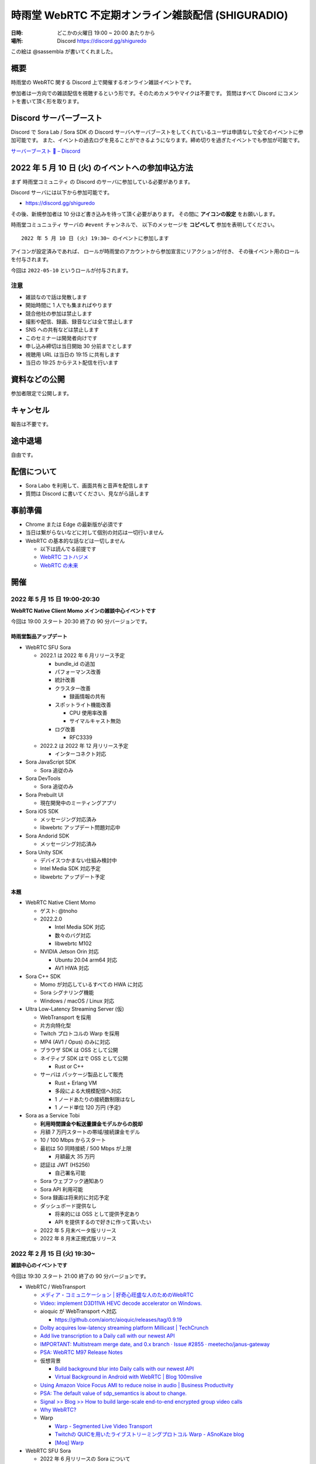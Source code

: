#######################################################
時雨堂 WebRTC 不定期オンライン雑談配信 (SHIGURADIO)
#######################################################

:日時: どこかの火曜日 19:00 ~ 20:00 あたりから
:場所: Discord https://discord.gg/shiguredo

.. image:: https://i.gyazo.com/0a6b81c59054c9a2d1918df5b6da110d.jpg

この絵は @sassembla が書いてくれました。

概要
====

時雨堂の WebRTC 関する Discord 上で開催するオンライン雑談イベントです。

参加者は一方向での雑談配信を視聴するという形です。そのためカメラやマイクは不要です。
質問はすべて Discord にコメントを書いて頂く形を取ります。

Discord サーバーブースト
========================

Discord で Sora Lab / Sora SDK の Discord サーバへサーバブーストをしてくれているユーザは申請なしで全てのイベントに参加可能です。
また、イベントの過去ログを見ることができるようになります。締め切りを過ぎたイベントでも参加が可能です。

`サーバーブースト 💨 – Discord <https://support.discord.com/hc/ja/articles/360028038352>`_

2022 年 5 月 10 日 (火) のイベントへの参加申込方法
=====================================================

まず ``時雨堂コミュニティ`` の Discord のサーバに参加している必要があります。

Discord サーバには以下から参加可能です。

- https://discord.gg/shiguredo

その後、新規参加者は 10 分ほど書き込みを待って頂く必要があります。
その間に **アイコンの設定** をお願いします。

``時雨堂コミュニュティ`` サーバの ``#event`` チャンネルで、
以下のメッセージを **コピペして** 参加を表明してください。

::

    2022 年 5 月 10 日 (火) 19:30~ のイベントに参加します

アイコンが設定済みであれば、 
ロールが時雨堂のアカウントから参加宣言にリアクションが付き、
その後イベント用のロールを付与されます。

今回は ``2022-05-10`` というロールが付与されます。

注意
----

- 雑談なので話は発散します
- 開始時間に 1 人でも集まればやります
- 競合他社の参加は禁止します
- 撮影や配信、録画、録音などは全て禁止します
- SNS への共有などは禁止します
- このセミナーは開発者向けです
- 申し込み締切は当日開始 30 分前までとします
- 視聴用 URL は当日の 19:15 に共有します
- 当日の 19:25 からテスト配信を行います

資料などの公開
==================

参加者限定で公開します。

キャンセル
==========

報告は不要です。

途中退場
===========

自由です。

配信について
============

- Sora Labo を利用して、画面共有と音声を配信します
- 質問は Discord に書いてください、見ながら話します

事前準備
========

- Chrome または Edge の最新版が必須です
- 当日は繋がらないなどに対して個別の対応は一切行いません
- WebRTC の基本的な話などは一切しません

  - 以下は読んでる前提です
  - `WebRTC コトハジメ <https://gist.github.com/voluntas/67e5a26915751226fdcf>`_
  - `WebRTC の未来 <https://gist.github.com/voluntas/59a135343538c290e515>`_

開催
====


2022 年 5 月 15 日 19:00-20:30
---------------------------------------

**WebRTC Native Client Momo メインの雑談中心イベントです**

今回は 19:00 スタート 20:30 終了の 90 分バージョンです。

時雨堂製品アップデート
^^^^^^^^^^^^^^^^^^^^^^^^^^^^^^^^^^

- WebRTC SFU Sora

  - 2022.1 は 2022 年 6 月リリース予定

    - bundle_id の追加
    - パフォーマンス改善
    - 統計改善
    - クラスター改善

      - 録画情報の共有
    - スポットライト機能改善

      - CPU 使用率改善
      - サイマルキャスト無効
    - ログ改善

      - RFC3339
  - 2022.2 は 2022 年 12 月リリース予定

    - インターコネクト対応
- Sora JavaScript SDK

  - Sora 追従のみ
- Sora DevTools

  - Sora 追従のみ
- Sora Prebuilt UI

  - 現在開発中のミーティングアプリ
- Sora iOS SDK

  - メッセージング対応済み
  - libwebrtc アップデート問題対応中
- Sora Andorid SDK

  - メッセージング対応済み
- Sora Unity SDK

  - デバイスつかまない仕組み検討中
  - Intel Media SDK 対応予定
  - libwebrtc アップデート予定

本題
^^^^^^^^^^^^^^

- WebRTC Native Client Momo 
  
  - ゲスト: @tnoho
  - 2022.2.0

    - Intel Media SDK 対応
    - 数々のバグ対応
    - libwebrtc M102
  - NVIDIA Jetson Orin 対応

    - Ubuntu 20.04 arm64 対応
    - AV1 HWA 対応
- Sora C++ SDK

  - Momo が対応しているすべての HWA に対応
  - Sora シグナリング機能
  - Windows / macOS / Linux 対応
- Ultra Low-Latency Streaming Server (仮)

  - WebTransport を採用
  - 片方向特化型
  - Twitch プロトコルの Warp を採用
  - MP4 (AV1 / Opus) のみに対応
  - ブラウザ SDK は OSS として公開
  - ネイティブ SDK はで OSS として公開

    - Rust or C++
  - サーバは パッケージ製品として販売

    - Rust + Erlang VM
    - 多段による大規模配信へ対応
    - 1 ノードあたりの接続数制限はなし
    - 1 ノード単位 120 万円 (予定)
- Sora as a Service Tobi

  - **利用時間課金や転送量課金モデルからの脱却**
  - 月額 7 万円スタートの帯域/接続課金モデル
  - 10 / 100 Mbps からスタート
  - 最初は 50 同時接続 / 500 Mbps が上限
    
    - 月額最大 35 万円
  - 認証は JWT (HS256)

    - 自己署名可能
  - Sora ウェブフック通知あり
  - Sora API 利用可能
  - Sora 録画は将来的に対応予定
  - ダッシュボード提供なし

    - 将来的には OSS として提供予定あり
    - API を提供するので好きに作って貰いたい
  - 2022 年 5 月末ベータ版リリース
  - 2022 年 8 月末正規式版リリース

2022 年 2 月 15 日 (火) 19:30~
---------------------------------------

**雑談中心のイベントです**

今回は 19:30 スタート 21:00 終了の 90 分バージョンです。

- WebRTC / WebTransport

  - `メディア・コミュニケーション | 好奇心旺盛な人のためのWebRTC <https://webrtcforthecurious.com/ja/docs/06-media-communication/#%e3%83%8d%e3%83%83%e3%83%88%e3%83%af%e3%83%bc%e3%82%af%e7%8a%b6%e6%b3%81%e3%81%ae%e6%8a%8a%e6%8f%a1%e3%81%a8%e4%bc%9d%e9%81%94>`_
  - `Video: implement D3D11VA HEVC decode accelerator on Windows. <https://chromium.googlesource.com/chromium/src/+/9ba430334856381bf868e7b4c692c8a3e3d066b4>`_
  - aioquic が WebTransport へ対応

    - https://github.com/aiortc/aioquic/releases/tag/0.9.19
  - `Dolby acquires low-latency streaming platform Millicast | TechCrunch <https://techcrunch.com/2022/02/03/dolby-acquires-low-latency-streaming-platform-millicast/>`_
  - `Add live transcription to a Daily call with our newest API <https://www.daily.co/blog/add-live-transcription-to-a-daily-call-with-our-newest-api/>`_
  - `IMPORTANT: Multistream merge date, and 0.x branch · Issue #2855 · meetecho/janus-gateway <https://github.com/meetecho/janus-gateway/issues/2855>`_

  - `PSA: WebRTC M97 Release Notes <https://groups.google.com/g/discuss-webrtc/c/-M808zqlSRE/m/vMZ1q1N9AgAJ?utm_medium=email&utm_source=footer>`_
  - 仮想背景

    - `Build background blur into Daily calls with our newest API <https://www.daily.co/blog/add-background-blur-to-a-daily-call-with-our-newest-api/>`_
    - `Virtual Background in Android with WebRTC | Blog 100mslive <https://www.100ms.live/blog/virtual-background-in-android-with-webrtc>`_
  - `Using Amazon Voice Focus AMI to reduce noise in audio | Business Productivity <https://aws.amazon.com/jp/blogs/business-productivity/using-amazon-voice-focus-ami-to-reduce-noise-in-audio/>`_
  - `PSA: The default value of sdp_semantics is about to change. <https://groups.google.com/g/discuss-webrtc/c/SdoVP02eUIk/m/5D5cXdxlBQAJ?utm_medium=email&utm_source=footer>`_
  - `Signal >> Blog >> How to build large-scale end-to-end encrypted group video calls <https://signal.org/blog/how-to-build-encrypted-group-calls/>`_
  - `Why WebRTC? <https://pion.ly/blog/why-webrtc/>`_

  - Warp

    - `Warp - Segmented Live Video Transport <https://www.ietf.org/archive/id/draft-lcurley-warp-00.html>`_
    - `Twitchの QUICを用いたライブストリーミングプロトコル Warp - ASnoKaze blog <https://asnokaze.hatenablog.com/entry/2022/02/12/005150>`_
    - `[Moq] Warp <https://mailarchive.ietf.org/arch/msg/moq/0ZNlt5SvEzH3mroPOHjlAFpfHDI/>`_
- WebRTC SFU Sora

  - 2022 年 6 月リリースの Sora について

    - クラスター機能改善

      - 録画状態のクラスター共有
    - スポットライトやサイマルキャスト利用時の負荷削減

      - 誰も視聴していないストリームは復号しない
    - スポットライト機能の強化

      - 最大アクティブビデオの追加
    - データチャネルを利用した音量通知
    - FEC 対応
    - 帯域推定改善
    - DataChannel 統計機能
    - sora.log の JSON 化
    - Ubuntu 22.04 対応
    - /metrics

      - Prometheus 対応
  - 2022 年 の Sora について

    - ディザスターリカバリー機能
- Sora Labo

  - リニューアル
  - ドメインを https://sora-labo.shiguredo.app/ へ変更
  - 利用時間を直近 30 日 1000 分へ拡大
  - 安定版と開発版二つの Sora を検証できるように
  - 限定的だが API / Webhook を検証できるように
  - 統計情報を増やしていく

    - Kohaku 連携
- Sora DevTools

  - 今のところは新機能の予定はない
- Sora Prebuild UI

  - Sora を利用した簡易的なミーティングサイト
  - 認証機能などは一切無い
- Sora JavaScript SDK

  - Sora からの通知により動的にストリームを止めるという機能を検討中
- JavaScript @shiguredo/media-processors

  - 仮想背景、背景ぼかし、ノイズ抑制で一段落
  - 自動ホワイトバランス調整などはいれたい
- Sora iOS SDK

  - Sora 追従
- Sora Android SDK

  - Sora 追従
- Sora Unity SDK

  - ARM 版 Windows へ対応予定

    - ビルドまでは成功
  - 音声や映像無効での接続へ対応

    - 対応済み
  - デバイスをつかまない仕組みへも対応
  - 証明書検証を無効にする機能

    - 対応済み
- Sora C++ SDK

  - 遅れていて申し訳ない 4 月から進めていく予定
- WebRTC Load Testing Tool Zakuro

  - クライアント認証

    - 対応済み
  - ミュート接続機能

    - 対応済み
- Recording Composition Tool Hisui

  - レイアウト機能が入ってやりたい放題になった
  - まずはこれで一段落
  - 細かい機能はそのうち
- WebRTC Stats Collector Kohaku

  - 一段落してリリース済み
  - これから Sora Labo / Tobi で実戦投入へ
- Suzu (仮)

  - 音声から文字列へ

    - AWS と GCP へ対応
    - `Deepgram - Automated Speech Recognition (ASR) <https://1p70r33dscm81ov8jv3f36b5-wpengine.netdna-ssl.com/wp-content/uploads/2021/07/constellation-ai-178x160@2x.png>`_
  - 検証段階
  - コマンドラインベースをゲートウェイベースへ変更
- WebRTC SFU Sora as a Service Tobi 準備中

  - `時雨堂 WebRTC SFU Sora as a Service Tobi 開発ログ <https://gist.github.com/voluntas/ef9b064e5832a784e0b5e654fee832a8>`_
  - 全力で Sora Labo で素振り中
  - Sora Labo の商用版が Tobi という立ち位置
  - Sora Labo から Tobi へは気軽に移行できるようにしたい
- WebRTC Native Client Momo

  - M99 へアップデート
  - JetPack 4.6 へ
  - Raspberry Pi OS 最新版へ対応
  - 3 月か 4 月にバグ退治月間をやる予定
- Ayame Labo

  - Ayame アップデート
- WebRTC Build

  - M99 対応リリース
  - 運用方針新しいブランチが切られたら master へマージする


過去
================

2021 年 11 月 30 日 (火) 19:30~
---------------------------------------

**雑談中心のイベントです**

今回は 19:30 スタート 21:00 終了の 90 分バージョンです。

- WebRTC / WebTransport

  - `Ericsson to acquire Vonage for USD 6.2 billion to spearhead the creation of a global network and communication platform for open innovation <https://ir.vonage.com/news-releases/news-release-details/ericsson-acquire-vonage-usd-62-billion-spearhead-creation-global>`_
  - `PSA: WebRTC M96 Release Notes <https://groups.google.com/g/discuss-webrtc/c/Bp8OzBzipSc/m/0AC4OGhdAgAJ?utm_medium=email&utm_source=footer>`_
  - `PSA: Firefox 96 contains major libwebrtc update. Please test! <https://groups.google.com/g/discuss-webrtc/c/pkAtJEF_unM/m/P5RpoumeBwAJ?utm_medium=email&utm_source=footer>`_
  - `Release Notes for Safari Technology Preview 135 | WebKit <https://webkit.org/blog/12040/release-notes-for-safari-technology-preview-135/>`_
  - `Kranky Geek – RTC Events <https://www.krankygeek.com/>`_

    - https://zenn.dev/voluntas/scraps/33c12918a4aa24
    - Developing a cross-platform WebRTC API using Rust and WebAssembly
    - Managing CPU and network resources in the browser for large video grids
    - Implementing WebTransport and WebCodecs in an Open Source Media Server
    - Extending Matrix’s E2EE calls to multiparty
    - Best practices in Electron-based desktop development for WebRTC
    - WebRTC annual update 2021
    - Implementing a custom media processing pipeline using WebAssembly
  - `WebTransport - Chrome Platform Status <https://chromestatus.com/feature/4854144902889472>`_
  - `Media Source Extensions for WebCodecs - Chrome Platform Status <https://chromestatus.com/feature/5649291471224832>`_
  - `WebCodecs - Chrome Platform Status <https://chromestatus.com/feature/5669293909868544>`_
  - `MediaStreamTrack Insertable Streams (a.k.a. Breakout Box) - Chrome Platform Status <https://chromestatus.com/feature/5499415634640896>`_
  - `ImageDecoder API extension for WebCodecs - Chrome Platform Status <https://chromestatus.com/feature/4561928577875968>`_
  - `New API: Smart Connectivity Notifications <https://www.callstats.io/blog/announcing-smart-connectivity-notifications>`_
  - `WISH, WHIP and Janus: Part II | Meetecho Blog <https://www.meetecho.com/blog/whip-janus-part-ii/>`_
  - `How does WebRTC End-to-End Encryption work? Matrix.org example (Dave Baker) - webrtcHacks <https://webrtchacks.com/how-does-webrtc-end-to-end-encryption-work-matrix-org-example-dave-baker/>`_
  - `Zoom in to WebRTC | Hacker Noon <https://hackernoon.com/zoom-in-to-webrtc>`_
  - `Real-Time Communications at Scale <https://blog.cloudflare.com/announcing-our-real-time-communications-platform/>`_
  - `PSA: WebRTC M95 Release Notes <https://groups.google.com/g/discuss-webrtc/c/SfzpFc-dH-E/m/JHlMpLO1AAAJ?utm_medium=email&utm_source=footer>`_
  - `DMMはAWS“から”オンプレミス“に”切り替える　サーバーとネットワークのコストから見直す適切な環境選び - ログミーTech <https://logmi.jp/tech/articles/325309>`_
  - https://2021.demuxed.com/index.html

    - https://www.youtube.com/c/Demuxed/playlists
- WebRTC SFU Sora

  - 2021 年 12 月リリースの Sora 2021.2 について

    - クラスター機能
    - セッションウェブフック機能
    - DataChannel メッセージング機能

      - DataChannel 非順序
      - DataChannel 部分的信頼性
      - DataChannel 方向
    - 統計エクスポーター機能

      - HTTP/2 (h2/h2c)
    - スポットライト API 追加

      - フォーカス/アンフォーカス rid 切り替え API
    - AV1 録画対応
    - 音声冗長化対応
    - WebSocket 圧縮拡張
    - シグナリング通知: 録画
    - ICE コネクションステート
  - 2022 年 の Sora について

    - クラスターの DR 対応

      - 例: 東京のクラスターと大阪クラスターの同期
    - 帯域推定改善

      - libwebrtc のランプアップが早くなったので対応していきたい
      - https://gyazo.com/bfc4012a8a3551dfebd2e6c707a6c9ea
    - DataChannel メッセージングの改善
    - DataChannel メッセージングの改善
    - Media over QUIC
  - 2022 年 6 月リリースの Sora 2022.1 について

    - 帯域推定改善
    - クラスター改善
    - データチャネルメッセージング改善
    - スポットライト改善
- Sora Labo

  - sqlc + TimescaleDB 化
  - Sora DevTools 対応
  - クラスター版 Sora 提供開始
- Sora DevTools

  - 名前変更
  - npm 7
  - デバッグ機能改善
  - デザイン改善
  - コンテンツヒント対応

    - https://www.w3.org/TR/mst-content-hint/
  - クラスター機能対応
  - DataChannel メッセージング機能対応
  - リトライ機能
- Sora JavaScript SDK

  - クラスター機能対応

    - type: redirect, location: wss://node1.example.com/singaling
    - type: connect, redirect: true
  - DataChannel メッセージング機能対応
- JavaScript @shiguredo/media-processors

  - 仮想背景 / 背景ぼかし
  - 音声ノイズリダクション
  - 露出自動調整
  - 自分の音声がおかしいときに通知する
  - SDK から独立した仕組み
- Sora iOS SDK

  - ハードウェア on/off
  - DataChannel シグナリング
  - DataChannel メッセージング
  - クラスター機能対応
  - libwebrtc アップデート
- Sora Android SDK

  - DataChannel メッセージ
  - クラスター機能対応
  - libwebrtc アップデート
- Sora Unity SDK

  - 音声周り改善
  - libwebrtc アップデート
- Sora C++ SDK

  - 10 月から開発スタート
  - 最初はシグナリング機能の統一
  - まずは年内に動くものを
- Sora E2EE

  - ACME-SSO
  - MLS や SFrame (SPacket) が落ち着くまで休憩中
- WebRTC Load Testing Tool Zakuro

  - libwebrtc m96 対応
  - コンテンツヒント対応
  - --use-dcsctp 削除
  - MJPEG 対応
  - --audio-device 対応
- Recording Composition Tool Hisui

  - レイアウト指定機能

    - https://medium.com/shiguredo/webrtc-sfu-sora-%E3%81%AE%E4%BB%8A%E5%BE%8C-4a466f18216f
  - AV1 入力 / 出力
  - タイトル入力
  - 時間表示
  - コメント表示
- WebRTC Stats Collector Kohaku

  - `時雨堂 WebRTC Stats Collector Kohaku 開発ログ <https://gist.github.com/voluntas/f162f7f513ef83051e46dc405cad6a04>`_
  - https://github.com/shiguredo/kohaku
  - Sora 2021.2 で統計エクスポーター機能が追加されるのでそれに対応
  - まずは統計をため込む部分のみ
  - ダッシュボードサンプル提供予定
- WebRTC SFU Sora as a Service Tobi 準備中

  - `時雨堂 WebRTC SFU Sora as a Service Tobi 開発ログ <https://gist.github.com/voluntas/ef9b064e5832a784e0b5e654fee832a8>`_
  - ウェブサイト準備中
  - サービスプロトタイプ開発中
- Lemon 検討中

  - `時雨堂 WebRTC SFU Sora Capasity Planing Service Lemon 開発ログ <https://gist.github.com/voluntas/d317aa0880787b2b4bd630339f85d46b>`_
- WebRTC Native Client Momo

  - libwebrtc M97 アップデート
  - バグフィックス
  - 4K 60fps 対応
  - DELL カメラ対応

    - MJPEG ヘッダーが無いファイルに対応
- WebRTC Build

  - Patch を本家に送っていく
  - 協力者募集中
  - M98 ビルドに向けて進める
  - M97 までビルド済み

2021 年 9 月 21 日 (火) 19:30~
------------------------------

**雑談中心のイベントです**

今回は 19:30 スタート 21:00 終了の 90 分バージョンです。

- WebRTC

  - `PSA: AV1X will be replaced with AV1 <https://groups.google.com/g/discuss-webrtc/c/ACmDgZEAooc>`_
  - `PSA: Enabling DcSCTP in Chrome M95 <https://groups.google.com/g/discuss-webrtc/c/YIMS2WdKeM0>`_
  - `PSA: Plan B throwing is limited to Canary in M93 (not throwing in Stable) <https://groups.google.com/g/discuss-webrtc/c/DRRAnej3BTE/m/EqIhrLleBgAJ?utm_medium=email&utm_source=footer>`_
  - `PSA: WebRTC M93 Release Notes <https://groups.google.com/g/discuss-webrtc/c/ws0_MYHIBOw/m/HZGn07uIAwAJ?utm_medium=email&utm_source=footer>`_
  - `1232649 - the "too many WebMediaPlayers" intervention is breaking WebRTC functionality - chromium <https://bugs.chromium.org/p/chromium/issues/detail?id=1232649#c1>`_
  - `Google AI Blog: SoundStream: An End-to-End Neural Audio Codec <https://ai.googleblog.com/2021/08/soundstream-end-to-end-neural-audio.html>`_
  - `SoftBank Solves Key Mobile Edge Computing Challenges Using NVIDIA Maxine | NVIDIA Developer Blog <https://developer.nvidia.com/blog/softbank-solves-key-mobile-edge-computing-challenges-using-nvidia-maxine/>`_

    - Momo !!!
  - `Messenger Updates End-to-End Encrypted Chats with New Features – Messenger News <https://messengernews.fb.com/2021/08/13/messenger-updates-end-to-end-encrypted-chats-with-new-features/>`_
  - `Building Microsoft-powered native video meetings on LinkedIn | LinkedIn Engineering <https://engineering.linkedin.com/blog/2021/building-microsoft-powered-native-video-meetings-on-linkedin>`_
  - `Roblox acquires Discord competitor Guilded | TechCrunch <https://techcrunch.com/2021/08/16/roblox-acquires-discord-competitor-guilded/?utm_source=feedburner&utm_medium=feed&utm_campaign=Feed%3A+Techcrunch+%28TechCrunch%29>`_
  - `Microsoft Acquires Peer5 to Enhance Live Video Streaming in Microsoft Teams - Microsoft Tech Community <https://techcommunity.microsoft.com/t5/microsoft-teams-blog/microsoft-acquires-peer5-to-enhance-live-video-streaming-in/ba-p/2628950>`_
  - `Krisp - Virtual Background <https://krisp.ai/virtual-background/>`_
  - `Tinkering with AV1-SVC support in Janus | Meetecho Blog <https://www.meetecho.com/blog/av1-svc/>`_
  - `Saying Goodbye to Houseparty! | Houseparty <https://houseparty.com/blog/saying-goodbye-to-houseparty/>`_
- WebRTC SFU Sora

  - 2021 年 9 月リリースの Sora 2021.1.2 について

    - 切断理由をログに追加
    - 切断理由をウェブフックに追加
    - バグ修正
  - 2021 年 12 月リリースの Sora 20201.2 について

    - クラスター機能
    - DataChannel メッセージング機能

      - DataChannel 非順序
      - DataChannel 部分的信頼性
      - DataChannel 方向
    - 統計エクスポーター機能

      - HTTP/2 (h2/h2c)
    - スポットライト API 追加

      - フォーカス/アンフォーカス rid 切り替え API
    - AV1 録画対応
    - 音声冗長化対応
    - WebSocket 圧縮拡張
    - ICE コネクションステート
- Sora Demo

  - テスト追加中

    - クローズドソースです
  - コンテンツヒント対応

    - https://www.w3.org/TR/mst-content-hint/
  - クラスター機能対応
  - DataChannel メッセージング機能対応
- Sora JavaScript SDK

  - クラスター機能対応

    - type: redirect, location: wss://node1.example.com/singaling
    - type: connect, redirect: true
  - DataChannel メッセージング機能対応
- JavaScript @shiguredo/media-processors

  - 仮想背景 / 背景ぼかし
  - 音声ノイズリダクション
  - SDK から独立した仕組み
  - まずは年内に動くものを
- Sora iOS SDK

  - ハードウェア on/off
  - DataChannel シグナリング
  - DataChannel メッセージング
  - クラスター機能対応
  - SwiftPM 対応
  - libwebrtc アップデート
- Sora Android SDK

  - DataChannel メッセージ
  - クラスター機能対応
  - libwebrtc アップデート
- Sora Unity SDK

  - クラスター機能対応
  - libwebrtc アップデート
- Sora C++ SDK

  - 10 月から開発スタート予定
  - まずは年内に動くものを
- Sora E2EE

  - ACME-SSO
  - MLS や SFrame (SPacket) が落ち着くまで休憩中
  - 情報は追いかけています
- WebRTC Load Testing Tool Zakuro

  - DataChannel メッセージ対応
  - クラスタリング対応
  - コンテンツヒント対応
  - --use-dcsctp 削除
  - MJPEG 対応
  - --audio-device 対応
- Recording Composition Tool Hisui

  - レイアウト指定機能

    - https://medium.com/shiguredo/webrtc-sfu-sora-%E3%81%AE%E4%BB%8A%E5%BE%8C-4a466f18216f
  - AV1 入力 / 出力
  - タイトル入力
  - 時間表示
  - コメント表示
- WebRTC Stats Collector Kohaku

  - `時雨堂 WebRTC Stats Collector Kohaku 開発ログ <https://gist.github.com/voluntas/f162f7f513ef83051e46dc405cad6a04>`_
  - Sora 2021.2 で統計エクスポーター機能が追加されるのでそれに対応
  - 10 月ファーストリリースに向けて開発中
  
    - https://github.com/shiguredo/kohaku/tree/feature/prototype
  - まずは統計をため込む部分のみ
- WebRTC SFU Sora as a Service Tobi 準備中

  - `時雨堂 WebRTC SFU Sora as a Service Tobi 開発ログ <https://gist.github.com/voluntas/ef9b064e5832a784e0b5e654fee832a8>`_
  - ウェブサイト準備中
  - サービスプロトタイプ開発中
- Lemon 検討中

  - `時雨堂 WebRTC SFU Sora Capasity Planing Service Lemon 開発ログ <https://gist.github.com/voluntas/d317aa0880787b2b4bd630339f85d46b>`_
- WebRTC Native Client Momo

  - libwebrtc アップデート
  - バグフィックス
  - 4K 60fps 対応
  - DELL カメラ対応

    - MJPEG ヘッダーが無いファイルに対応
- WebRTC Build

  - Patch を本家に送っていく
  - 協力者募集中
  - M95 までビルド済み


2021 年 7 月 6 日 (火) 19:30~
------------------------------

**雑談中心のイベントです**

今回は 19:30 スタート 21:00 終了の 90 分バージョンです。

- WebRTC

  - `Intent to Ship: WebCodecs <https://groups.google.com/a/chromium.org/g/blink-dev/c/7UlTzFMbTFs/m/Rib4ca4-BQAJ>`_

  - `Accelerate networking with HTTP/3 and QUIC - WWDC 2021 - Videos - Apple Developer <https://developer.apple.com/videos/play/wwdc2021/10094/>`_
  - `FaceTime is coming to Android and Windows via the web - The Verge <https://www.theverge.com/2021/6/7/22522889/apple-facetime-android-windows-web-ios-15-wwdc>`_
  - `FaceTime finally faces WebRTC - implementation deep dive - webrtcHacks <https://webrtchacks.com/facetime-finally-faces-webrtc-implementation-deep-dive/>`_
  - `Audio redundancy in Janus via RED | Meetecho Blog <https://www.meetecho.com/blog/opus-red/>`_
  - `Clubhouse hires longtime Google engineer Justin Uberti - The Verge <https://www.theverge.com/2021/5/26/22455357/clubhouse-google-engineer-webrtc-justin-uberti-stadia>`_
  - `PSA: dcSCTP Library <https://groups.google.com/g/discuss-webrtc/c/hY3VkIw2-20/m/Gd2O0Q4aCQAJ>`_
  - `Project Starline: Feel like you're there, together - YouTube <https://www.youtube.com/watch?v=Q13CishCKXY>`_
- WebRTC SFU Sora

  - Sora 2021.1 について

    - DataChannel シグナリング

      - WebSocket からの切り替わり
      - パケロスに強くなった
    - スポットライト機能

      - 遅延フォーカス
      - 自動アンフォーカス
    - AV1 対応
  - 2021 年 12 月リリースに向けて

    - CPU 負荷削減
    - SDP 再利用対応
    - AV1 録画対応
    - サイマルキャスト復号負荷削減
    - DataChannel メッセージング
    - DataChannel 順不同対応
    - DataChannel 部分信頼対応
    - 音声 RED
    - 音声 RTX
  - 2022 年に向けて

    - DataChannel 巨大メッセージサイズ対応
    - QUIC 対応検討
    - インターコネクト検討
- Sora Demo

  - DataChannel シグナリング対応
  - re-offer 対応
  - DataChannel メッセージング対応
- Sora JavaScript SDK

  - DataChannel シグナリング対応
  - re-offer 対応
- Sora iOS SDK

  - サイマルキャスト対応
  - スポットライト対応
  - カメラ周り取り扱い対応
  - 音声/カメラ on/off API
  - TURN-TLS 証明書対応
  - AV1 対応
  - DataChannel シグナリング対応
  - re-offer 対応
- Sora Android SDK

  - DataChannel シグナリング対応
  - re-offer 対応
  - TURN-TLS 証明書対応
  - AV1 対応
- Sora Unity SDK

  - DataChannel シグナリング対応
  - re-offer 対応
  - スポットライト対応
  - プッシュ通知対応
  - Android / iOS AV1 対応
  - DataChannel メッセージング対応
- Sora C++ SDK

  - 名前は検討中

    - libsoraclient or libsorasdk
  - Momo のノウハウを詰め込む
  - HWA 対応でプラットフォーム事のバイナリを用意
  - iOS / Android / Unity SDK は libsora ベースに切り替える
- Sora E2EE

  - 1 ページ複数接続対応
  - ACME-SSO 対応
  - Safari 対応
  - MLS 検討
  - Rust 化検討
- WebRTC Load Testing Tool Zakuro

  - WebRTC フェイクネットワーク
  - DataChannel シグナリング対応
  - YAML 設定ファイル対応強化
  - メトリクス機能強化

    - TimescaleDB 対応検討中
- Recording Composition Tool Hisui

  - AV1 対応
  - 解像度指定対応
  - 合成のフィルタ機能
- Quality Management Tool Kohaku

  - Sora の StatsWebhook
  - Grafana
  - TimescaleDB
- 新サービス Lemon 検討中

  - https://gist.github.com/voluntas/ef9b064e5832a784e0b5e654fee832a8
  - Sora Labo の新しい版みたいなポジション

    - 無料と有料プランがある
  - Sora キャパシティプランニングサービス

    - Zakuro Web GUI
  - Sora つなぎ放題サービス

  - Kohaku も組み込む
- WebRTC Native Client Momo

  - DataChannel 対応
  - Sora C++ SDK に伴い外部やりとり拡張は pending




2021 年 5 月 18 日 (火) 19:30~
------------------------------

**雑談中心のイベントです**

今回は 19:30 スタート 21:00 終了の 1.5 時間バージョンです。

ゲストに WebTransport や QUIC に詳しい @flano-yuki と @neko-suki を招いて雑談するイベントです。

- WebSocket

  - `RFC 8441 - Bootstrapping WebSockets with HTTP/2 日本語訳 <https://tex2e.github.io/rfc-translater/html/rfc8441.html>`_
  - `RFC 7838 - HTTP Alternative Services 日本語訳 <https://tex2e.github.io/rfc-translater/html/rfc7838.html>`_
  - `RFC 7639 - The ALPN HTTP Header Field 日本語訳 <https://tex2e.github.io/rfc-translater/html/rfc7639.html>`_
  - `RFC 8740 - Using TLS 1.3 with HTTP/2 日本語訳 <https://tex2e.github.io/rfc-translater/html/rfc8740.html>`_
- WebTransport

  - `BlinkOn 14 WebTransport Slides  <https://docs.google.com/presentation/d/1sXofJ8oHRu0IstC6sy6C5uYUsK_4aa3a7vwjHkHfdaI/edit#slide=id.g9b625fefb3_0_4>`_
  - `The WebTransport Protocol Framework <https://tools.ietf.org/id/draft-ietf-webtrans-overview-01.html>`_
  - `WebTransport <https://w3c.github.io/webtransport/>`_
  - `WebTransport over HTTP/3 <https://www.ietf.org/archive/id/draft-ietf-webtrans-http3-00.html>`_
  - `WebTransport using HTTP/2 <https://tools.ietf.org/id/draft-kinnear-webtransport-http2-02.html>`_
- HTTP/3

  - `Hypertext Transfer Protocol Version 3 (HTTP/3) <https://quicwg.org/base-drafts/draft-ietf-quic-http.html>`_
  - `QPACK: Header Compression for HTTP/3 <https://quicwg.org/base-drafts/draft-ietf-quic-qpack.html>`_
  - `Using QUIC Datagrams with HTTP/3 <https://tools.ietf.org/id/draft-ietf-masque-h3-datagram-00.html>`_
  - `Existing HTTP/2 Extensions in HTTP/3 <https://tools.ietf.org/id/draft-bishop-httpbis-altsvc-quic-01.html>`_
    
    - 期限切れ
- QUIC

  - `QUIC: A UDP-Based Multiplexed and Secure Transport <https://quicwg.org/base-drafts/draft-ietf-quic-transport.html>`_
  - `Version-Independent Properties of QUIC <https://quicwg.org/base-drafts/draft-ietf-quic-invariants.html>`_
  - `Using TLS to Secure QUIC <https://quicwg.org/base-drafts/draft-ietf-quic-tls.html>`_
  - `QUIC Loss Detection and Congestion Control <https://quicwg.org/base-drafts/draft-ietf-quic-recovery.html>`_
  - `An Unreliable Datagram Extension to QUIC <https://quicwg.org/datagram/draft-ietf-quic-datagram.html>`_
  - `Main logging schema for qlog <https://quiclog.github.io/internet-drafts/draft-marx-qlog-main-schema.html>`_
- WebRTC DataChannel

  - `RFC 8831 - WebRTC Data Channels 日本語訳 <https://tex2e.github.io/rfc-translater/html/rfc8831.html>`_
  - `RFC 8832 - WebRTC Data Channel Establishment Protocol 日本語訳 <https://tex2e.github.io/rfc-translater/html/rfc8832.html>`_
  - `RFC 4960 - Stream Control Transmission Protocol 日本語訳 <https://tex2e.github.io/rfc-translater/html/rfc4960.html>`_
  - `RFC 6083 - Datagram Transport Layer Security (DTLS) for Stream Control Transmission Protocol (SCTP) 日本語訳 <https://tex2e.github.io/rfc-translater/html/rfc6083.html>`_
  - `RFC 6525 - Stream Control Transmission Protocol (SCTP) Stream Reconfiguration 日本語訳 <https://tex2e.github.io/rfc-translater/html/rfc6525.html>`_

- 実装

  - `mozilla/neqo <https://github.com/mozilla/neqo>`_
  - `cloudflare/quiche: 🥧 Savoury implementation of the QUIC transport protocol and HTTP/3 <https://github.com/cloudflare/quiche>`_
  - `ngtcp2/nghttp3: HTTP/3 library written in C <https://github.com/ngtcp2/nghttp3>`_
  - `ngtcp2/ngtcp2: ngtcp2 project is an effort to implement IETF QUIC protocol <https://github.com/ngtcp2/ngtcp2>`_
  - `h2o/h2o: H2O - the optimized HTTP/1, HTTP/2, HTTP/3 server <https://github.com/h2o/h2o>`_
  - `lucas-clemente/quic-go: A QUIC implementation in pure go <https://github.com/lucas-clemente/quic-go>`_
  - `aiortc/aioquic: QUIC and HTTP/3 implementation in Python <https://github.com/aiortc/aioquic>`_
  - `microsoft/msquic: Cross-platform, C implementation of the IETF QUIC protocol. <https://github.com/microsoft/msquic>`_
  - `quinn-rs/quinn: Futures-based QUIC implementation in Rust <https://github.com/quinn-rs/quinn>`_
  - `litespeedtech/lsquic: LiteSpeed QUIC and HTTP/3 Library <https://github.com/litespeedtech/lsquic>`_
  - `quiche - Git at Google <https://quiche.googlesource.com/quiche/>`_
  - `xflagstudio/requiem: QuicTransport (WebTransport over QUIC) framework for Elixir <https://github.com/xflagstudio/requiem>`_
- 参考資料

  - `WebTransport over HTTP/3のプロトコル仕様 - ASnoKaze blog <https://asnokaze.hatenablog.com/entry/2021/04/18/235837>`_
- @flano-yuki @neko-suki @voluntas





2021 年 4 月 6 日 (火) 19:30~
----------------------------------------------------

**雑談中心のイベントです**

今回は 19:30 スタート 21:00 終了の 1.5 時間バージョンです。

- WebRTC
  
  - `PSA: TURN server ports - intent to limit <https://groups.google.com/g/discuss-webrtc/c/dPklFzpRd9Q/m/d67VDiK0AgAJ?pli=1>`_
  - `バーチャルイベントプラットフォームのユニコーンHopinがさらに2社を買収しビデオ事業に3倍賭け | TechCrunch Japan <https://jp.techcrunch.com/2021/03/25/2021-03-23-hopin-buys-two-more-companies-as-it-triples-down-on-video-focus/>`_
  - `Chromium Blog: Chrome 90 Beta: AV1 Encoder for WebRTC, New Origin Trials, and More <https://blog.chromium.org/2021/03/chrome-90-beta-av1-encoder-for-webrtc.html>`_
  - `8133 - OPUS stereo audio over RTP is muxed to mono - webrtc <https://bugs.chromium.org/p/webrtc/issues/detail?id=8133#c61>`_
  - Twitterのスペースについて

    - https://help.twitter.com/ja/using-twitter/spaces
    - `Twitter is using Janus WebRTC for Twitter Spaces #TwitterSpaces #ReverseEngineering : twitterspaces <https://www.reddit.com/r/twitterspaces/comments/lz5ls1/twitter_is_using_janus_webrtc_for_twitter_spaces/>`_
- WebRTC SFU Sora

  - Erlang VM JIT 対応

    - Ubuntu 限定で RHEL は非対応 ...
  - リップシンク改善
  - DataChannel 対応
  - AV1 対応
  - スポットライト対応

    - 遅延フォーカス機能対応中
- Sora E2EE

  - 現状共有
  - 今後の予定
  - SFrame 分析論文

    - https://eprint.iacr.org/2021/424
  - LINE の E2EE について
- Sora デモ

  - DataChannel 対応中
- Sora JavaScript SDK

  - DataChannel 対応中
- Sora iOS SDK

  - 2021.1 に向けて開発進めてます
  - サイマルキャスト対応予定
  - スポットライト対応予定
  - libwebrtc M90 アップデート予定
- Sora Android SDK

  - 2021.1 出ました
  - サイマルキャスト対応
  - スポットライト対応
  - libwebrtc M90 アップデート予定
- Sora Unity SDK

  - 2021.1 出ました
  - サイマルキャスト対応
  - スポットライト対応
  - AV1 対応予定
  - libwebrtc M90 アップデート予定
- WebRTC Load Testing Tool Zakuro

  - 2021.1 出ました
  - スポットライト機能
  - YAML 対応
  - libwebrtc M89 対応
  - DataChannel 対応予定
  - AV1 対応予定
  - libwebrtc M90 対応予定
- Recording Composition Tool Hisui

  - audio のみ合成対応
  - 変換パラメータチューニング
  - 合成レポート出力対応
  - マルチチャネル合成対応
- Quality Management Tool Kohaku

  - Python にてプロトタイプ開発中
  - プロダクション用の Go 版も並行して開発中
  - TimescaleDB を採用
  - Grafana を採用
  - getStats データのフィルタリングなどに対応 
  - W3C に準拠しつつ Firefox/Safari などにもうまくやっていく
  - 最初は JavaScript SDK
  - iOS / Android / Unity SDK にも対応予定
  - Momo にも対応予定
- WebRTC Native Client Momo

  - バグフィックス版リリース
  - Sora モードでの DataChannel 対応予定
  - libwebrtc M90 アップデート予定
- Sora Labo

  - 利用の仕組みを変更の紹介




2021 年 2 月 16 日 (火) 20:00~
----------------------------------------------------

**雑談中心のイベントです**

- WebRTC

  - `WebRTC 1.0: Real-Time Communication Between Browsers <https://www.w3.org/TR/webrtc/>`_

    - `WebRTC is now a W3C and IETF standard <https://web.dev/webrtc-standard-announcement/>`_
    - `Web Real-Time Communications (WebRTC) transforms the communications landscape as it becomes a World Wide Web Consortium (W3C) Recommendation and Internet Engineering Task Force (IETF) standards <https://www.w3.org/2021/01/pressrelease-webrtc-rec.html>`_
  - `Chrome 89 Preparing To Ship With AV1 Encoder For WebRTC Usage - Phoronix <https://www.phoronix.com/scan.php?page=news_item&px=Chrome-89-AV1-Encoding>`_

    - `AV1 Encoder - Chrome Platform Status <https://www.chromestatus.com/feature/6206321818861568>`_
    - `The AV1 video codec comes to Webex! <https://blog.webex.com/engineering/the-av1-video-codec-comes-to-webex/>`_
  - `Project Zero: The State of State Machines <https://googleprojectzero.blogspot.com/2021/01/the-state-of-state-machines.html>`_
  - `Details about CVE-2020-26262, bypass of Coturn's default access control protection | Communication Breakdown - real-time communications security <https://www.rtcsec.com/post/2021/01/details-about-cve-2020-26262-bypass-of-coturns-default-access-control-protection/>`_
  - `Release Notes for Safari Technology Preview 120 | WebKit <https://webkit.org/blog/11548/release-notes-for-safari-technology-preview-120/>`_
  
    - Enabled WebRTC VP9 profile 0 by default
  - `Release Notes for Safari Technology Preview 118 | WebKit <https://webkit.org/blog/11439/release-notes-for-safari-technology-preview-118/>`_

    - Fixed ICE not resolving for turns relay candidates rooted in LetsEncrypt CA (r270626)
  - `Release Notes for Safari Technology Preview 117 | WebKit <https://webkit.org/blog/11364/release-notes-for-safari-technology-preview-117/>`_
  - `PSA: WebRTC M88 Release Notes <https://groups.google.com/g/discuss-webrtc/c/A0FjOcTW2c0/m/UAv-veyPCAAJ>`_
  - `PSA: WebRTC M89 Release Notes <https://groups.google.com/g/discuss-webrtc/c/Zrsn2hi8FV0/m/KIbn0EZPBQAJ>`_
  - `PSA: usage of rtp payload types in the range 35-65 in webrtc.org/chrome <https://groups.google.com/g/discuss-webrtc/c/w1SY3bozdvs/m/jX5KhuF4AwAJ>`_
  - `WebRTC Today & Tomorrow: Interview with W3C WebRTC Chair Bernard Aboba - webrtcHacks <https://webrtchacks.com/webrtc-today-tomorrow-bernard-aboba-qa/>`_
  - `Update: Discord confirms raising $100M at a valuation of $7B | TechCrunch <https://techcrunch.com/2020/12/17/filing-discord-is-raising-up-to-140m-at-a-valuation-of-up-to-7b/>`_
  - `Signal >> Blog >> Adding Encrypted Group Calls to Signal <https://signal.org/blog/group-calls/>`_
  - `Solutions - Zero-Trust Security for Webex White Paper - Cisco <https://www.cisco.com/c/en/us/solutions/collateral/collaboration/white-paper-c11-744553.html>`_
  - `10Gbps Unmetered Dedicated Servers | DataPacket.com <https://www.datapacket.com/>`_
  - `xflagstudio/requiem: QuicTransport (WebTransport over QUIC) framework for Elixir <https://github.com/xflagstudio/requiem>`_
  - `PSA: Timeline for Plan B SDP Deprecation and Removal - Please Migrate to Unified Plan <https://groups.google.com/g/discuss-webrtc/c/UBtZfawdIAA/m/-UVQQcubBQAJ>`_
  - @voluntas
- Zenn

  - `iOS 14.3 で Chrome などで getUserMedia が利用できるようになった <https://zenn.dev/voluntas/articles/ios143-wkwebview-getusermedia>`_
  - `WebRTC Insertable Media using Streams <https://zenn.dev/voluntas/articles/webrtc-insertable-streams>`_
  - `Clubhouse リアルタイム配信の仕組みについて (妄想編) <https://zenn.dev/voluntas/scraps/9403b803320d6f>`_
  - `Clubhouse リアルタイム配信の仕組みについて (解説編) <https://zenn.dev/voluntas/scraps/8f35e80a5b5427>`_
  - `WebRTC を今から学ぶ人に向けて <https://zenn.dev/voluntas/scraps/82b9e111f43ab3>`_
  - `Chrome Canary で WebRTC の AV1 が利用できるようになった <https://zenn.dev/voluntas/scraps/a19680d1d349b4>`_
  - `2021 年に出た WebRTC 関連 RFC 一覧 <https://zenn.dev/voluntas/scraps/0dee6d1e838ee8>`_
  - `"Real time communication at scale with Elixir at Discord" の解説と感想を雑に書いていく <https://zenn.dev/voluntas/scraps/2c534189771710>`_
  - `ブラウザにおける VP9 の現状 <https://zenn.dev/voluntas/scraps/8743ceef1a701a>`_
  - `サーバ転送料金まとめ <https://zenn.dev/voluntas/scraps/2650bc3e6b4ea6>`_
  - @voluntas

- 時雨堂製品全体的方針

  - SDK 強化
  - コミュニティ強化
  
    - 5 月からコミュニティマネージャ増強
  - ドキュメント強化

    - 独自ドキュメントテーマ用意
    
      - https://github.com/shiguredo/sphinx_shiguredo_theme
    - 検索機能対応
      
      - Sphinx が検索は頑張らないということなので
      - https://www.algolia.com/ 利用予定
- WebRTC SFU Sora

  - 2020.3 リリース

    - https://sora-doc.shiguredo.jp/release_note#v2020-3
  - 2021.1 に向けて

    - AV1 対応

      - `RTP Payload Format For AV1 <https://aomediacodec.github.io/av1-rtp-spec/>`_
    - VP9 Simulcast 対応
    - AV1 Simulcast 対応
    - DataChannel によるシグナリング
    - DataChannel によるシグナリング通知
    - スポットライト改善

      - ブロックノイズ対策
      - 遅延フォーカス機能
      - 一定時間発話がない場合アンフォーカス機能
      - シグナリング時にフォーカス/アンフォーカスの rid 指定機能

        - アンフォーカス時でも r2 を受信するなどが可能になる
        - フォーカス時も映像を受信しないなどが可能になる
      - ファンフォーカス時でも音声を配信する割合を指定する機能
      - フォーカルからアンフォーカスに切り替わった後でも音声を配信し続ける機能
    - インターコネクト検討
    - リファクタリング
    - E2E テスト強化
  - @voluntas
- Sora E2EE

  - ACME-SSO 調査＆プロトタイプ開発中

    - `E2E Encryption + Identity <https://zenn.dev/voluntas/articles/e2e-encryption-identity>`_
    - `Automated Certificate Management Environment (ACME) Extension for Single Sign On Challenges <https://zenn.dev/voluntas/scraps/abd108a9626b92>`_
    - ブラウザからの利用を想定
    - クライアントは Go で WebAssembly 
    - サーバも Go 
    - 全て Apache Liecnse 2.0 にて公開予定
  - WebRTC の DTLS 利用する証明書を ACME-SSO で発行する仕組みを検討中
  - SFrame 署名調査
  - SFrame セキュリティ検証
  - MLS 調査
  
    - Cisco / Google / Wire / Cloudflare が協力的
- Sora デモ

  - マイク/カメラオフを Sora JavaScript SDK のヘルパー機能を利用
  - 映像枠の追加
  - recoil の利用検討

    - 今のところ保留になった
    - `Recoil <https://recoiljs.org/>`_
  - リファクタリング
- Sora JavaScript SDK

  - Helper 機能の充実
  - テストの充実
  - リファクタリング
- Sora iOS SDK

  - 開発メンバー追加
  - サイマルキャスト対応
  - スポットライト対応
  - libwebrtc M89 対応
  - @voluntas
- Sora Android SDK

  - 開発メンバー追加
  - API v2 追加
  - サイマルキャスト対応
  - スポットライト対応
  - libwebrtc M89 対応
  - @voluntas
- Sora Unity SDK

  - サイマルキャスト対応
  - スポットライト対応
  - 音声のみの配信を検討
  - @voluntas
- Sora Labo

  - さくらインターネット様のさくらクラウドから Vutlr の Dedicated Server に置き換えた
  - 申請前の最大接続時間を 100 分に制限した
  - 申請前の最大連続接続時間を 10 分に制限した
  - 申請後の最大連続接続時間を 60 分に制限した
  - ビットレート制限を 15Mbps まで上げた
  - @voluntas
- WebRTC Load Testing Tool Zakuro

  - 今後の予定
  
    - CentOS 8 非対応
    - マルチチャネル対応
    - YAML によるシナリオ設定対応
    - Apple Silicon 対応検討
    - Prometheus exporter_zakuro 検討
  - @voluntas
- Recording Composition Tool Hisui / cpp-mp4

  - 現状

    - MP4 出力対応
  - 今後

    - 音声のみ合成出力対応
    - AV1 入力対応
    - AV1 出力対応
    - 接続情報埋め込み機能
    - アイコン埋め込み機能
    - タイトル埋め込み機能
    - 時間埋め込み機能
    - JSON によるレイアウト指定対応
    - 複数チャネル対応
    - エンコード時間の改善
    - Prometheus exporter_hisui 検討
  - @voluntas
- WebRTC Native Client Momo

  - 今後

    - Apple Silicon hWA 対応
  - 基本的にはメンテナンスモードで libwebrtc のアップデートが中心

    - これだけでも結構重い
  - @voluntas
- WebRTC Signaling Server Ayame

  - メンテナンスモードで更新はない
  - @voluntas
- Ayame Labo

  - メンテナンスモードで更新はない
  - @voluntas

質問については答えられる範囲で答えます。

2020 年 11 月 10 日 (火) 20:00~
----------------------------------------------------

- WebRTC 雑談

  - WebRTC M87 リリースノート
  - MediaStreamTrack for Insertable Streams of Media

    - https://github.com/alvestrand/mediacapture-insertable-streams/blob/main/explainer.md
  - Native E2E Encryption API

    - https://github.com/youennf/webrtc-insertable-streams/blob/modif/modifications.md
  - Firefox ダメダメ問題

    - https://w3c.github.io/webrtc-interop-reports/webrtc-pc-report.html

  - 背景ぼやかし/バーチャル背景

    - https://ai.googleblog.com/2020/10/background-features-in-google-meet.html
- WebRTC Native Client Momo

  - 2020.10 リリースに向けて

    - 11 月末くらいにリリース予定

      - 焦らずやっていってるのでゆるゆると行きます
    - Jetson Nano VP8 HWA 対応
    - libwebrtc M87 対応
    - --use-native を --hw-mjpeg-decoder bool に名前変更
    - Jetpack 4.4.1 に上げる
- WebRTC SFU Sora 雑談

  - 2020.3 リリースに向けて

    - リリースは 2020 年 12 月
    - サイマルキャスト録画対応

      - Sora Labo に設定済み
      - H.264 の録画は課題あり
    - スポットライト録画対応
    - サイマルキャストカスタマイズ対応

      - それぞれのストリームを自由に変更できる
    - サイマルキャスト転送対応

      - なんとか入れ込みたい
    - E2EE 対応

      - Wasm は公開済み

        - https://github.com/shiguredo/sora-e2ee

          - https://sora-e2ee-wasm.shiguredo.jp/
      - TypeScript 化して Sora JS SDK へ取り込み中
      - Chrome M87 で Stream API が Web Worker で利用可能になる
      
        - Chrome M87 が 11/17 リリースなのでリリース後にサクッと出したい
    - 録画フォルダ構成変更

      ::

        ├── archive
        │   ├── 1CS9QJ0XPN4C76HBGBN6MGMK5M
        │   │   ├── archive-A4756MXP914ZB265E92JE3ZMWC.json
        │   │   ├── archive-A4756MXP914ZB265E92JE3ZMWC.webm
        │   │   ├── archive-H2NDA2YCGH7S1E9CVMFMXMA34R.json
        │   │   ├── archive-H2NDA2YCGH7S1E9CVMFMXMA34R.webm
        │   │   ├── archive-PBVZQQN3JS3MQF8XHVFXDMCEEC.json
        │   │   ├── archive-PBVZQQN3JS3MQF8XHVFXDMCEEC.webm
        │   │   └── report-1CS9QJ0XPN4C76HBGBN6MGMK5M.json
        │   └── CZZ8A8KZB16A1DF5PKERBHGFNR
        │       ├── archive-3B7AFF8ZRX6VNEYV40B35Z9S2C.json
        │       ├── archive-3B7AFF8ZRX6VNEYV40B35Z9S2C.webm
        │       ├── archive-DGSN3TC0E91RSCZT5KVPRWCDHR.json
        │       ├── archive-DGSN3TC0E91RSCZT5KVPRWCDHR.webm
        │       └── report-CZZ8A8KZB16A1DF5PKERBHGFNR.json

  - 録画ファイル分割

    - 2020.3 には含まれない
    - 分割しないという選択をできなくする予定あり
    - デフォルトは 180 分単位で分割していく
    - API で分割時間を指定可能、最大 1440 分 (24 時間) まで指定可能
    - ウェブフックも分割録画単位で発火する予定
    - ファイル名は *_0001.webm となる

      - _9999 の次は _10000 となる
    ::

      ├── archive
      │   ├── 1CS9QJ0XPN4C76HBGBN6MGMK5M
      │   │   ├── archive-A4756MXP914ZB265E92JE3ZMWC_0001.json
      │   │   ├── archive-A4756MXP914ZB265E92JE3ZMWC_0001.webm
      │   │   ├── archive-A4756MXP914ZB265E92JE3ZMWC_0002.json
      │   │   ├── archive-A4756MXP914ZB265E92JE3ZMWC_0002.webm
      │   │   └── report-1CS9QJ0XPN4C76HBGBN6MGMK5M.json
      │   └── CZZ8A8KZB16A1DF5PKERBHGFNR
      │       ├── archive-3B7AFF8ZRX6VNEYV40B35Z9S2C_0001.json
      │       ├── archive-3B7AFF8ZRX6VNEYV40B35Z9S2C_0001.webm
      │       ├── archive-DGSN3TC0E91RSCZT5KVPRWCDHR_0001.json
      │       ├── archive-DGSN3TC0E91RSCZT5KVPRWCDHR_0001.webm
      │       └── report-CZZ8A8KZB16A1DF5PKERBHGFNR.json
  - iOS / Anroid / Unity SDK の E2EE 対応

    - エンコード済みのフレームに触れる API は見つけてある
    - 来年どこかで対応したい
  - 2021 年の主な対応

    - DataChannel シグナリング
      
      - コストが高すぎて 2020.3 間に合わず
      - ゆっくりやっていきたい
    - WebCodecs / WebTransport 

      - ただ Chrome / Edge 限定なので焦らなくていい
    - Sora 同士の相互通信機能

      - わかりやすく言えばクラスタリング
      - Client -> Sora -> Sora -> Client が可能になる
      - Sora <-> Sora はインターナルネットワークを利用する
  - Sora iOS SDK 2020.7 リリース

    - https://medium.com/shiguredo/sora-ios-sdk-2020-7-%E3%83%AA%E3%83%AA%E3%83%BC%E3%82%B9-bc843773d75e
    - libwebrtc M86 へアップデート
    - 音声モードの音声出力先 API の追加
  - @voluntas
- WebRTC Load Testing Tool Zakuro 雑談

  - 複数チャンネル対応をしていく予定
  - 設定ファイルの用意
  - @voluntas
- Recording Composition Tool Hisui 雑談

  - https://medium.com/shiguredo/%E9%8C%B2%E7%94%BB%E5%90%88%E6%88%90%E3%83%84%E3%83%BC%E3%83%AB%E3%82%92%E9%96%8B%E7%99%BA%E4%B8%AD-a4c75445d4ce
  ::

     $ hisui --help 
     hisui
     Usage: release/hisui [OPTIONS]

     Options:
       -h,--help                   Print this help message and exit
       -f,--in-metadata-file       Metadata filename (REQUIED)
       --out-video-codec           Video codec (VP8 or VP9) default: VP9
       --out-video-frame-rate      Video frame rate (INTEGER/RATIONAL) default: 25)
       --out-webm-file             Output filename
       --max-columns               Max columns (POSITIVE INTEGER) default: 3
       --libvpx-cq-level           libvpx Constrained Quality level (NON NAGATIVE INTEGER) default: 10
       --libvpx-min-q              libvpx minimum (best) quantizer (NON NEGATIVE INTEGER) default: 3
       --libvpx-max-q              libvpx maximum (worst) quantizer (NON NEGATIVE INTEGER) default: 40
       --verbose                   Verbose mode

  - OSS にて公開済み

    - Apache License 2.0
    - https://github.com/shiguredo/hisui
  - Sora 専用の録画合成ツール
  - FFmpeg を利用しない独自ツール
  - 1 バイナリで提供
  
    - ``./hisui [OPTIONS] <recording.report メタデータ>.json``
  - docker 経由での利用も想定
  
    - ``docker run `` で簡単に利用可能
  - 最初は webm (複数) to webm のみ
  - 今後の予定

    - MP4 対応
    - OpenH264 対応
    - レイアウト指定
    - 時間埋め込み
    - 文字列埋め込み

      - タイトル
      - ConnectionID

        - metadata で何かしら埋め込めるようにしたい
  - @voluntas
- WebRTC Signaling Server Ayame

  - Erlang/OTP で実装してみた

    - 商用利用を意識して開発
    - Go で書いたのも残す
    - シグナリングの仕組みはGo 版と完全互換

      - 商用向けにログやエラー周りを強化
    - パッケージを用意
    - スケールするように書いている
  - @voluntas
- Sora Labo

  - https://sora-labo.shiguredo.jp/
  - サンプルを一新したい

    - サイマルキャスト録画を導入済み
    - サイマルキャスト API をさわれるようにしたい
    - 新スポットライトを提供
    - E2EE (Wasm 版) のサンプルを用意する
  - さくらさんから提供いただいているサーバとは別に転送速度制限がない環境を用意するかもしれない

    - 現在 Sora Labo リファクタリング中なので、それが終わったらチャレンジしたい
  - @voluntas
- Ayame Labo

  - https://ayame-labo.shiguredo.jp/
  - Ayame 正式版
  - アカウントを登録してなくても使えるのは維持する
  
    - STUN/TURN が利用できない
    - ルームに認証をかけられない
  - すでに Ayame Labo へ移動していただいている
  - @voluntas

質問については答えられる範囲で答えます。



2020 年 9 月 29 日 (火) 20:00~
----------------------------------------------------

- WebRTC 雑談

  - WebRTC M86 リリースノート

    - https://groups.google.com/g/discuss-webrtc/c/pKCOpi9Llyc/m/QhZjyE02BgAJ
  - Safari 14

    - 開発者メニューで VP9 対応
  - WebCodecs

    - Chrome M86 から Origin Trial 開始
    - https://wicg.github.io/web-codecs/
    - https://www.chromestatus.com/feature/5669293909868544
    - https://www.w3.org/2018/12/games-workshop/slides/21-webtransport-webcodecs.pdf
  - Insertable Streams

    - Chrome M86 からデフォルト搭載
    - Origin Trial から少し仕組みが変わっている
  - Azure Communication Services

    - https://azure.microsoft.com/en-us/blog/build-rich-communication-experiences-at-scale-with-azure-communication-services/
- WebRTC SFU Sora 雑談

  - 2020.2 リリース

    - 新スポットライト
    - 新デモ機能
  - Safari サイマルキャスト対応

    - 次の Sora JS SDK で対応
  - Firefox サイマルキャスト対応

    - 83 で対応
    - https://bugzilla.mozilla.org/show_bug.cgi?id=1663368
    - まだいくつか課題はあるが、すでにチケットになっている
  - 今後の予定

    - 次のリリースは 2020 年 12 月
    - スポットライト 3 レイヤー
    - サイマルキャスト周りの強化

      - レイヤーパラメータ指定可能
      - 録画

        - 最初は最高画質でのみ録画する
      - 転送

        - 最初は全部転送になる可能性あり
    - E2EE 対応

      - wasm 版
      - X3DH / Double Ratchet / Sender Keys
  - @voluntas
- WebRTC Load Testing Tool Zakuro 雑談

  - 2020.1 リリース
    
    - Blend2D の Fake 機能
  - 2020.2 リリース

    - 遅延確認用ゲーム
  - `WebRTC Load Testing Tool Zakuro を作った話 <https://dev.to/wandbox/webrtc-load-testing-tool-zakuro-p61>`_
  - 今後の予定

    - InfluxDB 対応検討
    - 複数シナリオ対応

      - 複数コーデック
      - 複数チャネル ID 対応
    - 設定ファイル対応

      - YAML ベースで行く予定
  - @voluntas
- Sora Labo

  - サンプルを一新する

    - 新スポットライトを提供
    - wasm 版 E2EE のサンプルを用意する
  - さくらさんから提供いただいているサーバとは別に転送速度制限がない環境を用意するかもしれない
  - @voluntas
- WebRTC Signaling Server Ayame

  - Erlang/OTP で実装中

    - 商用利用を意識して開発
    - Go で書いたのも残す
    - 仕様はまったくおなじ

      - 商用向けにログやエラー周りを強化
    - パッケージを用意
    - スケールするように書いている
  - 1:1 からは崩さない
  - @voluntas
- Ayame Labo

  - Ayame 正式版
  - Ayame Lite の利用規約追加版
  - アカウントを登録してなくても使えるのは維持する
  
    - TURN が利用できない
    - ルームに認証をかけられない
  - Sora Labo っぽい感じにする
  - 10 月末リリースを目指す
  - @voluntas
- Recoridng Composition Tool Hisui

  - 9 月から作り始めた
  - Sora 専用の録画合成ツール
  - FFmpeg を利用しない独自ツール
  - OpenH264 は自前で用意する必要あり
  - 1 バイナリで提供
  - ``./hisui [OPTIONS] <recording.report メタデータ>.json``
  - 2020 年 11 月 OSS 公開予定

    - Apache License 2.0 で公開
  - 2020 年 12 月 2020.1 リリース予定
  - 今後の予定

    - WebM 出力対応
    - AV1 / Opus 出力対応
    - レイアウト指定
  - @voluntas

質問については答えられる範囲で答えます。


2020 年 8 月 25 日 (火) 20:00~
----------------------------------------------------

- WebRTC 雑談
  
  - Threema. Cryptography Whitepaper

    - https://threema.ch/press-files/2_documentation/cryptography_whitepaper.pdf
  - `Signal >> Blog >> A new platform is calling: Help us test one-to-one voice and video conversations on Signal Desktop <https://signal.org/blog/desktop-calling-beta/>`_
  - `Video Calls and Seven Years of Telegram <https://telegram.org/blog/video-calls>`_
  - `End-to-End Encryption: The Past, Present and Future of Security <https://resources.frozenmountain.com/developers/blog/end-to-end-encryption-the-past-present-and-future-of-security>`_
  - https://github.com/microsoft/winrtc

    - http://webrtcbydralex.com/index.php/2020/07/26/native-libwebrtc-for-windows-winrtc/
  - `周囲雑音抑制需要の高まりを受けスマートノイズ抑制技術を擁するKrispが5.3億円を調達 | TechCrunch Japan <https://jp.techcrunch.com/2020/08/07/2020-08-05-krisp-snags-5m-a-round-as-demand-grows-for-its-voice-isolating-algorithm/>`_
  - `2034 - WebRTC: usrsctp is called with pointer as network address - project-zero <https://bugs.chromium.org/p/project-zero/issues/detail?id=2034>`_

    - `Project Zero: Exploiting Android Messengers with WebRTC: Part 1 <https://googleprojectzero.blogspot.com/2020/08/exploiting-android-messengers-part-1.html>`_
    - `Project Zero: Exploiting Android Messengers with WebRTC: Part 2 <https://googleprojectzero.blogspot.com/2020/08/exploiting-android-messengers-part-2.html>`_
    - `Project Zero: Exploiting Android Messengers with WebRTC: Part 3 <https://googleprojectzero.blogspot.com/2020/08/exploiting-android-messengers-part-3.html>`_
  - @voluntas
- WebRTC Native Client Momo 雑談

  - 破壊的変更のお知らせ --multistream true | false へ
  - 破壊的変更のお知らせ --simulcast true | false へ
  - SDL に利用したミュート/アンミュート対応
  - `Horo TsuyoshiさんはTwitterを使っています 「先日、病院にPCR検査を受けに行ったら、血液検査の結果の説明を隣の部屋にいる先生からのPCの画面越しに受けた際に、Momo WebRTC Native Clientが使われててちょっとびっくりした。ちなみに、PCR検査は陰性でした。とりあえず良かった。」 / Twitter <https://twitter.com/horo/status/1290113158426763265?s=20>`_
  - macOS 版での H.265 対応

    - Add HEVC codec name.

      - `f026592a6611944ee2ee7face4e56d589a3f08c4 - src - Git at Google <https://webrtc.googlesource.com/src/+/f026592a6611944ee2ee7face4e56d589a3f08c4>`_
  - VP8 / H.264 でのサイマルキャスト対応
  - Jetson Xavier NX 問題

    - ハードウェア Motion JPEG デコーダーが遅い
  - 4K でサイマルキャスト対応？
  - H.265 でサイマルキャスト対応？
  - hakobera プロダクツ紹介

    - `hakobera/go-sora: go-sora is go signaling client library for WebRTC SFU Sora <https://github.com/hakobera/go-sora>`_
    - `hakobera/go-ayame: go-ayame is go client library for WebRTC Signaling Server Ayame <https://github.com/hakobera/go-ayame>`_
    - `hakobera/go-webrtc-decoder: Decoders for WebRTC apps written in go and Pion <https://github.com/hakobera/go-webrtc-decoder>`_
    - おまけ

      - `Support VP9 Scalability Structure (SS) by hakobera · Pull Request #74 · pion/rtp <https://github.com/pion/rtp/pull/74>`_
  - @voluntas @tnoho
- WebRTC SFU Sora 雑談
  
  - Sora Unity SDK の iOS 対応
  - 新スポットライト機能開発状況共有

    - https://gyazo.com/7c7f89244de2f51f924129bcc4d1d6e9
    - https://gyazo.com/e99e8fad2f974d07f73bb0b53a6256cd
  - 新デモ機能開発状況共有

    - https://gyazo.com/42e0a1742a828b62a31cd3e6a72438a0
  - E2EE (鍵合意アルゴリズム利用) 開発状況共有

    - https://github.com/shiguredo/sora-e2ee-wasm
    - https://github.com/shiguredo/sora-e2ee/tree/feature/wasm
  - H.264 プロファイルレベル ID 変更可能機能
  - 統計レポートに項目追加

    - total_connection_created
    - total_connection_updated
    - total_connection_destoryed
  - @voluntas
- WebRTC Signaling Server Ayame 雑談

  - Ayame WebSocket ライブラリの変更予定
  - Ayame Lite リプレイス

    - 今年は無理ですが、来年は正式リリースに向けてやっていきます
    - 利用数はめちゃくちゃ増えてる
    
      - 現時点で累計 25 万接続
  - 自動ビルド復活させてパッケージングを公開する予定
  - Go 1.15 に上げた

    - そのうちリリースする予定
  - iOS / Android SDK は作らない

    - メンテナンスコストが高すぎる
    - React Native WebRTC Kit を使ってもらいたい
  - Unity SDK は作らない

    - メンテナンスコストが高すぎる
    - 公式を使ってほしい

      - https://github.com/Unity-Technologies/com.unity.webrtc
      - ロードマップが増えてた
  - Go / Python サンプルを検討中

    - OpenAyame/ayame-go-samples
     
      - Pion を使ったサンプル
    - OpenAyame/ayame-python-samples

      - aiortc によるサンプル
    - SDK は提供しない
  - @voluntas
- React Native WebRTC Kit

  - Simulcast 対応
  - getStats 対応
  - M85 対応
  - @voluntas
- Sora Labo

  - Sora Labo 向け iOS / Android サンプルの用意

    - Sora SDK を利用したサンプル
    - ChannelID と SignalingKey を設定するだけで使えるようになる
    - shiguredo/sora-labo-ios-sdk-samples
    - shiguredo/sora-labo-android-sdk-samples
  - 鍵合意アルゴリズムを利用した E2EE サンプルの追加
- 時雨堂の今後の新規プロジェクト

  - Sora 向け負荷試験ツールの OSS 提供

    - WebRTC Load Testing Tool Zakuro
    - すでに開発を進めており 9 月末までにはアルファ版を公開する予定
    - ファーストリリースでは Ubuntu 20.04 x86_64 でのみ動作
  - Sora 向け統計解析ツールの OSS 提供

    - 名前まだ決めてない
  - Sora 向け録画合成ツールの OSS 提供

    - 名前まだ決めてない
  - @voluntas

2020 年 ７ 月 14 日 (火) 20:00~
----------------------------------------------------

- 最新の WebRTC 雑談
  
  - Firefox 78 で rid ベースの Simulcast

    - ただなんか仕様が怪しい
  - `Zoom on Web: Getting Connected with Advanced Web Technology <https://youtu.be/r3QPKK0JPtI?t=10032>`_
  
    - `WebAssembly SIMD - Chrome Platform Status <https://www.chromestatus.com/feature/6533147810332672>`_
    - `QuicTransport - Chrome Platform Status <https://www.chromestatus.com/feature/4854144902889472>`_
    - `WebCodecs - Chrome Platform Status <https://www.chromestatus.com/feature/5669293909868544>`_
  - WebTransport

    - `Experimenting with QuicTransport <https://web.dev/quictransport/>`_
    - `WebTransport over QUIC <https://tools.ietf.org/id/draft-vvv-webtransport-quic-02.html>`_
    - `The WebTransport Protocol Framework <https://tools.ietf.org/id/draft-vvv-webtransport-overview-01.html>`_
  - WebAssembly SIMD

    - `Fast, parallel applications with WebAssembly SIMD · V8 <https://v8.dev/features/simd>`_
    - `V8がWebAssembly SIMDをサポート <https://www.infoq.com/jp/news/2020/04/v8-webassembly-simd/>`_
  - @voluntas
- React Native WebRTC Kit

  - https://github.com/react-native-webrtc-kit/react-native-webrtc-kit
  - libwebrtc M83 への対応の苦労話
  - @voluntas
- WebRTC SFU Sora 雑談

  - Sora 2020.1 の機能紹介

    - PauseRtpStream / ResumeRTPStream API
    - Simulcast 個別画質指定 API

  - `Sora の今後について <https://medium.com/shiguredo/webrtc-sfu-sora-%E3%81%AE%E4%BB%8A%E5%BE%8C-2f0a9c3359a7>`_
    
    - Sora E2EE の wasm 実装について
    - Sora Signaling の DataChannel 実装について
    - Sora ARMv8 版の提供

      - Graviton2
  - @voluntas
- WebRTC Native Client Momo 雑談
  
  - Momo の今後について
    
    - VP9 HWA 対応
    - Simulcast VP8/H.264 対応
    - Intel Media SDK 対応
    - H.265 対応
  - NVIDIA Jetson の Xavier NX / AGX Xavier について
  - SDL の良さ
  - @voluntas @tnoho @melpon
- WebRTC P2P＋MCU Azuki 雑談
  
  - こんなの考えてるけどどうですか？という雑談会です
  - `WebRTC P2P+MCU Azuki (仮) <https://gist.github.com/voluntas/a9519de94f92102cc22b5f723d03dbd6>`_
  - @voluntas @tnoho @melpon

質問については答えられる範囲で答えます。

2020 年 6 月 23 日 (火) 20:00~
----------------------------------------------------

- 最新の WebRTC 雑談

  - 特になければ飛ばします
  - @voluntas
- WebRTC SFU + Message Layer Security + End to End Media Encryption 雑談
  
  - MLS / SFrame / Google Duo / Signal などについて
  - @voluntas
- オライリーとラムダノートから出版されている本の宣伝

  - `O'Reilly Japan - ハイパフォーマンス ブラウザネットワーキング <https://www.oreilly.co.jp/books/9784873116761/>`_
  - `O'Reilly Japan - Real World HTTP 第2版 <https://www.oreilly.co.jp/books/9784873119038/>`_
  - `プロフェッショナルSSL/TLS（紙書籍＋電子書籍） – 技術書出版と販売のラムダノート <https://www.lambdanote.com/products/tls>`_
  - @voluntas

質問については答えられる範囲で答えます。

2020 年 6 月 9 日 (火) 20:00~
----------------------------------------------------

- 最新の WebRTC 雑談
  
  - @voluntas
- WebTransport / HTTP/3 / QUIC 雑談

  - @voluntas @flano-yuki
- ImageFlux Live Streaming 宣伝

  - `ライブ配信サービス ImageFlux Live Streaming｜さくらインターネット <https://www.sakura.ad.jp/services/imageflux/livestreaming/>`_
  - @voluntas
- オライリーとラムダノートから出版されている本の宣伝

  - `O'Reilly Japan - ハイパフォーマンス ブラウザネットワーキング <https://www.oreilly.co.jp/books/9784873116761/>`_
  - `O'Reilly Japan - Real World HTTP 第2版 <https://www.oreilly.co.jp/books/9784873119038/>`_
  - `プロフェッショナルSSL/TLS（紙書籍＋電子書籍） – 技術書出版と販売のラムダノート <https://www.lambdanote.com/products/tls>`_
  - @voluntas

質問については答えられる範囲で答えます。


2020 年 5 月 26 日 (火) 20:00~
----------------------------------------------------

:当日参加者: 36 名

- 最新の WebRTC 雑談
  
  - @voluntas
- 最新の WebRTC SFU Sora 情報
  
  - @voluntas
- 最新の Sora Unity SDK 情報
  
  - @voluntas @melpon (予定)
- 最新の WebRTC Native Client Momo 情報
  
  - @voluntas @tnoho
- 今後の React Native WebRTC Kit について

  - @voluntas
- 今後の WebRTC Signaling Server Ayame について
  
  - @voluntas
- オライリーとラムダノートから出版されている本の宣伝

  - `O'Reilly Japan - ハイパフォーマンス ブラウザネットワーキング <https://www.oreilly.co.jp/books/9784873116761/>`_
  - `O'Reilly Japan - Real World HTTP 第2版 <https://www.oreilly.co.jp/books/9784873119038/>`_
  - `プロフェッショナルSSL/TLS（紙書籍＋電子書籍） – 技術書出版と販売のラムダノート <https://www.lambdanote.com/products/tls>`_
  - @voluntas

質問については答えられる範囲で答えます。





